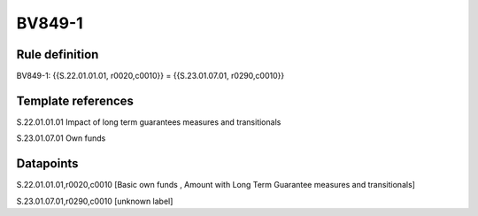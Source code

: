 =======
BV849-1
=======

Rule definition
---------------

BV849-1: {{S.22.01.01.01, r0020,c0010}} = {{S.23.01.07.01, r0290,c0010}}


Template references
-------------------

S.22.01.01.01 Impact of long term guarantees measures and transitionals

S.23.01.07.01 Own funds


Datapoints
----------

S.22.01.01.01,r0020,c0010 [Basic own funds , Amount with Long Term Guarantee measures and transitionals]

S.23.01.07.01,r0290,c0010 [unknown label]


